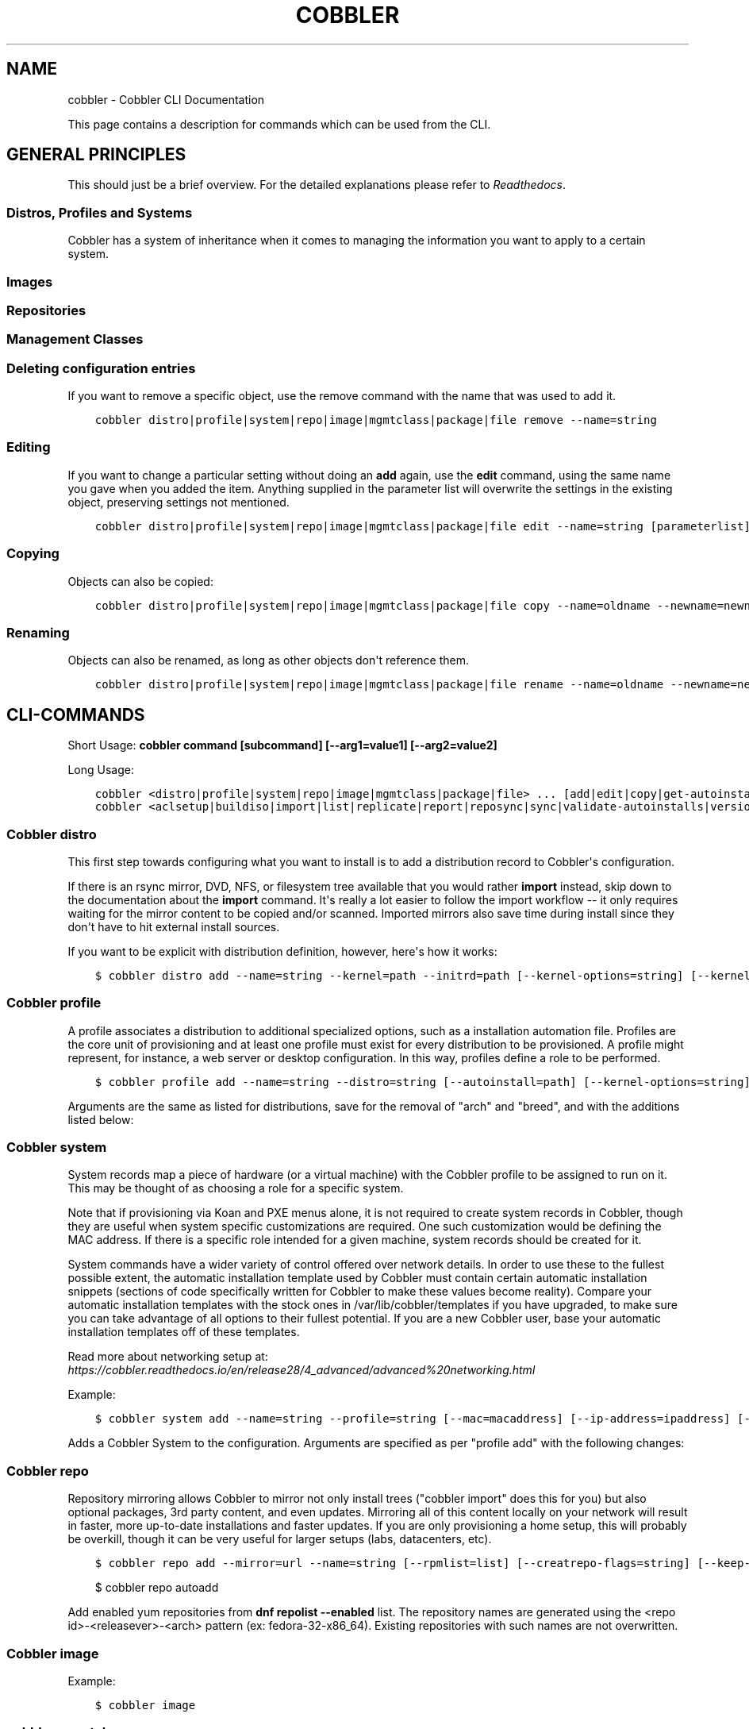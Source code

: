 .\" Man page generated from reStructuredText.
.
.TH "COBBLER" "1" "Nov 17, 2024" "3.2" "Cobbler"
.SH NAME
cobbler \- Cobbler CLI Documentation
.
.nr rst2man-indent-level 0
.
.de1 rstReportMargin
\\$1 \\n[an-margin]
level \\n[rst2man-indent-level]
level margin: \\n[rst2man-indent\\n[rst2man-indent-level]]
-
\\n[rst2man-indent0]
\\n[rst2man-indent1]
\\n[rst2man-indent2]
..
.de1 INDENT
.\" .rstReportMargin pre:
. RS \\$1
. nr rst2man-indent\\n[rst2man-indent-level] \\n[an-margin]
. nr rst2man-indent-level +1
.\" .rstReportMargin post:
..
.de UNINDENT
. RE
.\" indent \\n[an-margin]
.\" old: \\n[rst2man-indent\\n[rst2man-indent-level]]
.nr rst2man-indent-level -1
.\" new: \\n[rst2man-indent\\n[rst2man-indent-level]]
.in \\n[rst2man-indent\\n[rst2man-indent-level]]u
..
.sp
This page contains a description for commands which can be used from the CLI.
.SH GENERAL PRINCIPLES
.sp
This should just be a brief overview. For the detailed explanations please refer to
\fI\%Readthedocs\fP\&.
.SS Distros, Profiles and Systems
.sp
Cobbler has a system of inheritance when it comes to managing the information you want to apply to a certain system.
.SS Images
.SS Repositories
.SS Management Classes
.SS Deleting configuration entries
.sp
If you want to remove a specific object, use the remove command with the name that was used to add it.
.INDENT 0.0
.INDENT 3.5
.sp
.nf
.ft C
cobbler distro|profile|system|repo|image|mgmtclass|package|file remove \-\-name=string
.ft P
.fi
.UNINDENT
.UNINDENT
.SS Editing
.sp
If you want to change a particular setting without doing an \fBadd\fP again, use the \fBedit\fP command, using the same name
you gave when you added the item. Anything supplied in the parameter list will overwrite the settings in the existing
object, preserving settings not mentioned.
.INDENT 0.0
.INDENT 3.5
.sp
.nf
.ft C
cobbler distro|profile|system|repo|image|mgmtclass|package|file edit \-\-name=string [parameterlist]
.ft P
.fi
.UNINDENT
.UNINDENT
.SS Copying
.sp
Objects can also be copied:
.INDENT 0.0
.INDENT 3.5
.sp
.nf
.ft C
cobbler distro|profile|system|repo|image|mgmtclass|package|file copy \-\-name=oldname \-\-newname=newname
.ft P
.fi
.UNINDENT
.UNINDENT
.SS Renaming
.sp
Objects can also be renamed, as long as other objects don\(aqt reference them.
.INDENT 0.0
.INDENT 3.5
.sp
.nf
.ft C
cobbler distro|profile|system|repo|image|mgmtclass|package|file rename \-\-name=oldname \-\-newname=newname
.ft P
.fi
.UNINDENT
.UNINDENT
.SH CLI-COMMANDS
.sp
Short Usage: \fBcobbler command [subcommand] [\-\-arg1=value1] [\-\-arg2=value2]\fP
.sp
Long Usage:
.INDENT 0.0
.INDENT 3.5
.sp
.nf
.ft C
cobbler <distro|profile|system|repo|image|mgmtclass|package|file> ... [add|edit|copy|get\-autoinstall*|list|remove|rename|report] [options|\-\-help]
cobbler <aclsetup|buildiso|import|list|replicate|report|reposync|sync|validate\-autoinstalls|version|signature|hardlink> [options|\-\-help]
.ft P
.fi
.UNINDENT
.UNINDENT
.SS Cobbler distro
.sp
This first step towards configuring what you want to install is to add a distribution record to Cobbler\(aqs configuration.
.sp
If there is an rsync mirror, DVD, NFS, or filesystem tree available that you would rather \fBimport\fP instead, skip down
to the documentation about the \fBimport\fP command. It\(aqs really a lot easier to follow the import workflow \-\- it only
requires waiting for the mirror content to be copied and/or scanned. Imported mirrors also save time during install
since they don\(aqt have to hit external install sources.
.sp
If you want to be explicit with distribution definition, however, here\(aqs how it works:
.INDENT 0.0
.INDENT 3.5
.sp
.nf
.ft C
$ cobbler distro add \-\-name=string \-\-kernel=path \-\-initrd=path [\-\-kernel\-options=string] [\-\-kernel\-options\-post=string] [\-\-autoinstall\-meta=string] [\-\-arch=i386|x86_64|ppc|ppc64] [\-\-breed=redhat|debian|suse] [\-\-template\-files=string]
.ft P
.fi
.UNINDENT
.UNINDENT
.TS
center;
|l|l|.
_
T{
Name
T}	T{
Description
T}
_
T{
arch
T}	T{
Sets the architecture for the PXE bootloader and also controls how Koan\(aqs \fB\-\-replace\-self\fP option
will operate.
.sp
The default setting (\fBstandard\fP) will use \fBpxelinux\fP\&. Set to \fBppc\fP and \fBppc64\fP to use
\fByaboot\fP\&.
.sp
\fBx86\fP and \fBx86_64\fP effectively do the same thing as standard.
.sp
If you perform a \fBcobbler import\fP, the arch field will be auto\-assigned.
T}
_
T{
autoinstall\-
meta
T}	T{
This is an advanced feature that sets automatic installation template variables to substitute, thus
enabling those files to be treated as templates. Templates are powered using Cheetah and are
described further along in this manpage as well as on the Cobbler Wiki.
.sp
Example: \fB\-\-autoinstall\-meta="foo=bar baz=3 asdf"\fP
.sp
See the section on "Kickstart Templating" for further information.
T}
_
T{
boot\-files
T}	T{
TFTP Boot Files (Files copied into tftpboot beyond the kernel/initrd).
T}
_
T{
boot\-loader
T}	T{
Boot loader (Network installation boot loader).
Valid options are <<inherit>>, \fIgrub\fP, \fIpxelinux\fP, \fIyaboot\fP, \fIipxe\fP\&.
T}
_
T{
breed
T}	T{
Controls how various physical and virtual parameters, including kernel arguments for automatic
installation, are to be treated. Defaults to \fBredhat\fP, which is a suitable value for Fedora and
CentOS as well. It means anything Red Hat based.
.sp
There is limited experimental support for specifying "debian", "ubuntu", or "suse", which treats the
automatic installation template file as a preseed/autoyast file format and changes the kernel
arguments appropriately. Support for other types of distributions is possible in the future. See the
Wiki for the latest information about support for these distributions.
.sp
The file used for the answer file, regardless of the breed setting, is the value used for
\fB\-\-autoinstall\fP when creating the profile.
T}
_
T{
comment
T}	T{
Simple attach a description (Free form text) to your distro.
T}
_
T{
fetchable\-files
T}	T{
Fetchable Files (Templates for tftp or wget/curl)
T}
_
T{
\fBinitrd\fP
T}	T{
An absolute filesystem path to a initrd image.
T}
_
T{
\fBkernel\fP
T}	T{
An absolute filesystem path to a kernel image.
T}
_
T{
kernel\-options
T}	T{
Sets kernel command\-line arguments that the distro, and profiles/systems depending on it, will use.
To remove a kernel argument that may be added by a higher Cobbler object (or in the global
settings), you can prefix it with a \fB!\fP\&.
.sp
Example: \fB\-\-kernel\-options="foo=bar baz=3 asdf !gulp"\fP
.sp
This example passes the arguments \fBfoo=bar baz=3 asdf\fP but will make sure \fBgulp\fP is not passed
even if it was requested at a level higher up in the Cobbler configuration.
T}
_
T{
kernel\-options\-
post
T}	T{
This is just like \fB\-\-kernel\-options\fP, though it governs kernel options on the installed OS, as
opposed to kernel options fed to the installer. The syntax is exactly the same. This requires some
special snippets to be found in your automatic installation template in order for this to work.
Automatic installation templating is described later on in this document.
.sp
Example: \fBnoapic\fP
T}
_
T{
mgmt\-classes
T}	T{
Management Classes (Management classes for external config management).
T}
_
T{
\fBname\fP
T}	T{
A string identifying the distribution, this should be something like \fBrhel6\fP\&.
T}
_
T{
os\-version
T}	T{
Generally this field can be ignored. It is intended to alter some hardware setup for virtualized
instances when provisioning guests with Koan. The valid options for \fB\-\-os\-version\fP vary depending
on what is specified for \fB\-\-breed\fP\&. If you specify an invalid option, the error message will
contain a list of valid OS versions that can be used. If you don\(aqt know the OS version or it does
not appear in the list, omitting this argument or using \fBother\fP should be perfectly fine. If you
don\(aqt encounter any problems with virtualized instances, this option can be safely ignored.
T}
_
T{
owners
T}	T{
Users with small sites and a limited number of admins can probably ignore this option. All Cobbler
objects (distros, profiles, systems, and repos) can take a \-\-owners parameter to specify what
Cobbler users can edit particular objects.This only applies to the Cobbler WebUI and XML\-RPC
interface, not the "cobbler" command line tool run from the shell. Furthermore, this is only
respected by the \fBauthz_ownership\fP module which must be enabled in \fB/etc/cobbler/modules.conf\fP\&.
The value for \fB\-\-owners\fP is a space separated list of users and groups as specified in
\fB/etc/cobbler/users.conf\fP\&. For more information see the users.conf file as well as the Cobbler
Wiki. In the default Cobbler configuration, this value is completely ignored, as is \fBusers.conf\fP\&.
T}
_
T{
redhat\-
management\-key
T}	T{
Management Classes (Management classes for external config management).
T}
_
T{
remote\-boot\-
kernel
T}	T{
A URL pointing to the installation initrd of a distribution. If the bootloader has this support,
it will directly download the kernel from this URL, instead of the directory of the TFTP client.
Note: The kernel (or initrd below) will still be copied into the image directory of the TFTP server.
The above kernel parameter is still needed (e.g. to build iso images, etc.).
The advantage of letting the boot loader retrieve the kernel/initrd directly is the support of
changing/updated distributions. E.g. openSUSE Tumbleweed is updated on the fly and if Cobbler would
copy/cache the kernel/initrd in the TFTP directory, you would get a "kernel does not match
distribution" (or similar) error when trying to install.
T}
_
T{
remote\-boot\-
initrd
T}	T{
See remote\-boot\-kernel above.
T}
_
T{
template\-files
T}	T{
This feature allows Cobbler to be used as a configuration management system. The argument is a space
delimited string of \fBkey=value\fP pairs. Each key is the path to a template file, each value is the
path to install the file on the system. This is described in further detail on the Cobbler Wiki and
is implemented using special code in the post install. Koan also can retrieve these files from a
Cobbler server on demand, effectively allowing Cobbler to function as a lightweight templated
configuration management system.
T}
_
.TE
.SS Cobbler profile
.sp
A profile associates a distribution to additional specialized options, such as a installation automation file. Profiles
are the core unit of provisioning and at least one profile must exist for every distribution to be provisioned. A
profile might represent, for instance, a web server or desktop configuration. In this way, profiles define a role to be
performed.
.INDENT 0.0
.INDENT 3.5
.sp
.nf
.ft C
$ cobbler profile add \-\-name=string \-\-distro=string [\-\-autoinstall=path] [\-\-kernel\-options=string] [\-\-autoinstall\-meta=string] [\-\-name\-servers=string] [\-\-name\-servers\-search=string] [\-\-virt\-file\-size=gigabytes] [\-\-virt\-ram=megabytes] [\-\-virt\-type=string] [\-\-virt\-cpus=integer] [\-\-virt\-path=string] [\-\-virt\-bridge=string] [\-\-server] [\-\-parent=profile] [\-\-filename=string]
.ft P
.fi
.UNINDENT
.UNINDENT
.sp
Arguments are the same as listed for distributions, save for the removal of "arch" and "breed", and with the additions
listed below:
.TS
center;
|l|l|.
_
T{
Name
T}	T{
Description
T}
_
T{
autoinstall
T}	T{
Local filesystem path to a automatic installation file, the file must reside under
\fB/var/lib/cobbler/templates\fP
T}
_
T{
autoinstall\-meta
T}	T{
Automatic Installation Metadata (Ex: \fIdog=fang agent=86\fP).
T}
_
T{
boot\-files
T}	T{
TFTP Boot Files (Files copied into tftpboot beyond the kernel/initrd).
T}
_
T{
comment
T}	T{
Simple attach a description (Free form text) to your distro.
T}
_
T{
dhcp\-tag
T}	T{
DHCP Tag (see description in system).
T}
_
T{
\fBdistro\fP
T}	T{
The name of a previously defined Cobbler distribution. This value is required.
T}
_
T{
enable\-gpxe
T}	T{
Enable gPXE? (Use gPXE instead of PXELINUX for advanced booting options)
T}
_
T{
enable\-menu
T}	T{
Enable PXE Menu? (Show this profile in the PXE menu?)
T}
_
T{
fetchable\-files
T}	T{
Fetchable Files (Templates for tftp or wget/curl)
T}
_
T{
filename
T}	T{
This parameter can be used to select the bootloader for network boot. If specified, this must
be a path relative to the TFTP servers root directory. (e.g. grub/grubx64.efi)
For most use cases the default bootloader is correct and this can be omitted
T}
_
T{
\fBname\fP
T}	T{
A descriptive name. This could be something like \fBrhel5webservers\fP or \fBf9desktops\fP\&.
T}
_
T{
name\-servers
T}	T{
If your nameservers are not provided by DHCP, you can specify a space separated list of
addresses here to configure each of the installed nodes to use them (provided the automatic
installation files used are installed on a per\-system basis). Users with DHCP setups should not
need to use this option. This is available to set in profiles to avoid having to set it
repeatedly for each system record.
T}
_
T{
name\-servers\-search
T}	T{
You can specify a space separated list of domain names to configure each of the installed nodes
to use them as domain search path. This is available to set in profiles to avoid having to set
it repeatedly for each system record.
T}
_
T{
next\-server
T}	T{
To override the Next server.
T}
_
T{
owners
T}	T{
Users with small sites and a limited number of admins can probably ignore this option. All
objects (distros, profiles, systems, and repos) can take a \-\-owners parameter to specify what
Cobbler users can edit particular objects.This only applies to the Cobbler WebUI and XML\-RPC
interface, not the "cobbler" command line tool run from the shell. Furthermore, this is only
respected by the \fBauthz_ownership\fP module which must be enabled in
\fB/etc/cobbler/modules.conf\fP\&. The value for \fB\-\-owners\fP is a space separated list of users
and groups as specified in \fB/etc/cobbler/users.conf\fP\&.
For more information see the users.conf file as well as the Cobbler
Wiki. In the default Cobbler configuration, this value is completely ignored, as is
\fBusers.conf\fP\&.
T}
_
T{
parent
T}	T{
This is an advanced feature.
.sp
Profiles may inherit from other profiles in lieu of specifying \fB\-\-distro\fP\&. Inherited profiles
will override any settings specified in their parent, with the exception of
\fB\-\-autoinstall\-meta\fP (templating) and \fB\-\-kernel\-options\fP (kernel options), which will be
blended together.
.sp
Example: If profile A has \fB\-\-kernel\-options="x=7 y=2"\fP, B inherits from A, and B has
\fB\-\-kernel\-options="x=9 z=2"\fP, the actual kernel options that will be used for B are
\fBx=9 y=2 z=2\fP\&.
.sp
Example: If profile B has \fB\-\-virt\-ram=256\fP and A has \fB\-\-virt\-ram=512\fP, profile B will use
the value 256.
.sp
Example: If profile A has a \fB\-\-virt\-file\-size=5\fP and B does not specify a size, B will use
the value from A.
T}
_
T{
proxy
T}	T{
Proxy URL.
T}
_
T{
redhat\-
management\-key
T}	T{
Management Classes (Management classes for external config management).
T}
_
T{
repos
T}	T{
This is a space delimited list of all the repos (created with \fBcobbler repo add\fP and updated
with \fBcobbler reposync\fP)that this profile can make use of during automated installation. For
example, an example might be \fB\-\-repos="fc6i386updates fc6i386extras"\fP if the profile wants to
access these two mirrors that are already mirrored on the Cobbler server. Repo management is
described in greater depth later in the manpage.
T}
_
T{
server
T}	T{
This parameter should be useful only in select circumstances. If machines are on a subnet that
cannot access the Cobbler server using the name/IP as configured in the Cobbler settings file,
use this parameter to override that servername. See also \fB\-\-dhcp\-tag\fP for configuring the
next server and DHCP information of the system if you are also using Cobbler to help manage
your DHCP configuration.
T}
_
T{
template\-files
T}	T{
This feature allows Cobbler to be used as a configuration management system. The argument is a
space delimited string of \fBkey=value\fP pairs. Each key is the path to a template file, each
value is the path to install the file on the system. This is described in further detail on
the Cobbler Wiki and is implemented using special code in the post install. Koan also can
retrieve these files from a Cobbler server on demand, effectively allowing Cobbler to function
as a lightweight templated configuration management system.
T}
_
T{
virt\-auto\-boot
T}	T{
(Virt\-only) Virt Auto Boot (Auto boot this VM?).
T}
_
T{
virt\-bridge
T}	T{
(Virt\-only) This specifies the default bridge to use for all systems defined under this
profile. If not specified, it will assume the default value in the Cobbler settings file, which
as shipped in the RPM is \fBxenbr0\fP\&. If using KVM, this is most likely not correct. You may
want to override this setting in the system object. Bridge settings are important as they
define how outside networking will reach the guest. For more information on bridge setup, see
the Cobbler Wiki, where there is a section describing Koan usage.
T}
_
T{
virt\-cpus
T}	T{
(Virt\-only) How many virtual CPUs should Koan give the virtual machine? The default is 1. This
is an integer.
T}
_
T{
virt\-disk\-driver
T}	T{
(Virt\-only) Virt Disk Driver Type (The on\-disk format for the virtualization disk).
Valid options are <<inherit>>, \fIraw\fP, \fIqcow2\fP, \fIqed\fP, \fIvdi\fP, \fIvmdk\fP
T}
_
T{
virt\-file\-size
T}	T{
(Virt\-only) How large the disk image should be in Gigabytes. The default is 5. This can be a
comma separated list (ex: \fB5,6,7\fP) to allow for multiple disks of different sizes depending
on what is given to \fB\-\-virt\-path\fP\&. This should be input as a integer or decimal value without
units.
T}
_
T{
virt\-path
T}	T{
(Virt\-only) Where to store the virtual image on the host system. Except for advanced cases,
this parameter can usually be omitted. For disk images, the value is usually an absolute path
to an existing directory with an optional filename component. There is support for specifying
partitions \fB/dev/sda4\fP or volume groups \fBVolGroup00\fP, etc.
.sp
For multiple disks, separate the values with commas such as \fBVolGroup00,VolGroup00\fP or
\fB/dev/sda4,/dev/sda5\fP\&. Both those examples would create two disks for the VM.
T}
_
T{
virt\-ram
T}	T{
(Virt\-only) How many megabytes of RAM to consume. The default is 512 MB. This should be input
as an integer without units.
T}
_
T{
virt\-type
T}	T{
(Virt\-only) Koan can install images using either Xen paravirt (\fBxenpv\fP) or QEMU/KVM
(\fBqemu\fP). Choose one or the other strings to specify, or values will default to attempting to
find a compatible installation type on the client system("auto"). See the "Koan" manpage for
more documentation. The default \fB\-\-virt\-type\fP can be configured in the Cobbler settings file
such that this parameter does not have to be provided. Other virtualization types are
supported, for information on those options (such as VMware), see the Cobbler Wiki.
T}
_
.TE
.SS Cobbler system
.sp
System records map a piece of hardware (or a virtual machine) with the Cobbler profile to be assigned to run on it. This
may be thought of as choosing a role for a specific system.
.sp
Note that if provisioning via Koan and PXE menus alone, it is not required to create system records in Cobbler, though
they are useful when system specific customizations are required. One such customization would be defining the MAC
address. If there is a specific role intended for a given machine, system records should be created for it.
.sp
System commands have a wider variety of control offered over network details. In order to use these to the fullest
possible extent, the automatic installation template used by Cobbler must contain certain automatic installation
snippets (sections of code specifically written for Cobbler to make these values become reality). Compare your automatic
installation templates with the stock ones in /var/lib/cobbler/templates if you have upgraded, to make sure
you can take advantage of all options to their fullest potential. If you are a new Cobbler user, base your automatic
installation templates off of these templates.
.sp
Read more about networking setup at: \fI\%https://cobbler.readthedocs.io/en/release28/4_advanced/advanced%20networking.html\fP
.sp
Example:
.INDENT 0.0
.INDENT 3.5
.sp
.nf
.ft C
$ cobbler system add \-\-name=string \-\-profile=string [\-\-mac=macaddress] [\-\-ip\-address=ipaddress] [\-\-hostname=hostname] [\-\-kernel\-options=string] [\-\-autoinstall\-meta=string] [\-\-autoinstall=path] [\-\-netboot\-enabled=Y/N] [\-\-server=string] [\-\-gateway=string] [\-\-dns\-name=string] [\-\-static\-routes=string] [\-\-power\-address=string] [\-\-power\-type=string] [\-\-power\-user=string] [\-\-power\-pass=string] [\-\-power\-id=string]
.ft P
.fi
.UNINDENT
.UNINDENT
.sp
Adds a Cobbler System to the configuration. Arguments are specified as per "profile add" with the following changes:
.TS
center;
|l|l|.
_
T{
Name
T}	T{
Description
T}
_
T{
autoinstall
T}	T{
While it is recommended that the \fB\-\-autoinstall\fP parameter is only used within for the
"profile add" command, there are limited scenarios when an install base switching to Cobbler
may have legacy automatic installation files created on aper\-system basis (one automatic
installation file for each system, nothing shared) and may not want to immediately make use of
the Cobbler templating system. This allows specifying a automatic installation file for use on
a per\-system basis. Creation of a parent profile is still required. If the automatic
installation file is a filesystem location, it will still be treated as a Cobbler template.
T}
_
T{
autoinstall\-meta
T}	T{
Automatic Installation Metadata (Ex: \fIdog=fang agent=86\fP).
T}
_
T{
boot\-files
T}	T{
TFTP Boot Files (Files copied into tftpboot beyond the kernel/initrd).
T}
_
T{
boot\-loader
T}	T{
Boot loader (Network installation boot loader).
Valid options are <<inherit>>, \fIgrub\fP, \fIpxelinux\fP, \fIyaboot\fP, \fIipxe\fP\&.
T}
_
T{
comment
T}	T{
Simple attach a description (Free form text) to your distro.
T}
_
T{
dhcp\-tag
T}	T{
If you are setting up a PXE environment with multiple subnets/gateways, and are using Cobbler
to manage a DHCP configuration, you will probably want to use this option. If not, it can be
ignored.
.sp
By default, the dhcp tag for all systems is "default" and means that in the DHCP template
files the systems will expand out where $insert_cobbler_systems_definitions is found in the
DHCP template. However, you may want certain systems to expand out in other places in the DHCP
config file. Setting \fB\-\-dhcp\-tag=subnet2\fP for instance, will cause that system to expand out
where $insert_cobbler_system_definitions_subnet2 is found, allowing you to insert directives
to specify different subnets (or other parameters) before the DHCP configuration entries for
those particular systems.
.sp
This is described further on the Cobbler Wiki.
T}
_
T{
dns\-name
T}	T{
If using the DNS management feature (see advanced section \-\- Cobbler supports auto\-setup of
BIND and dnsmasq), use this to define a hostname for the system to receive from DNS.
.sp
Example: \fB\-\-dns\-name=mycomputer.example.com\fP
.sp
This is a per\-interface parameter. If you have multiple interfaces, it may be different for
each interface, for example, assume a DMZ / dual\-homed setup.
T}
_
T{
enable\-gpxe
T}	T{
Enable gPXE? (Use gPXE instead of PXELINUX for advanced booting options)
T}
_
T{
fetchable\-files
T}	T{
Fetchable Files (Templates for tftp or wget/curl)
T}
_
T{
filename
T}	T{
This parameter can be used to select the bootloader for network boot. If specified, this must
be a path relative to the TFTP servers root directory. (e.g. grub/grubx64.efi)
For most use cases the default bootloader is correct and this can be omitted
T}
_
T{
gateway and netmask
T}	T{
If you are using static IP configurations and the interface is flagged \fB\-\-static=1\fP, these
will be applied.
.sp
Netmask is a per\-interface parameter. Because of the way gateway is stored on the installed OS,
gateway is a global parameter. You may use \fB\-\-static\-routes\fP for per\-interface customizations
if required.
T}
_
T{
hostname
T}	T{
This field corresponds to the hostname set in a systems \fB/etc/sysconfig/network\fP file. This
has no bearing on DNS, even when manage_dns is enabled. Use \fB\-\-dns\-name\fP instead for that
feature.
.sp
This parameter is assigned once per system, it is not a per\-interface setting.
T}
_
T{
interface
T}	T{
By default flags like \fB\-\-ip\fP, \fB\-\-mac\fP, \fB\-\-dhcp\-tag\fP, \fB\-\-dns\-name\fP, \fB\-\-netmask\fP,
\fB\-\-virt\-bridge\fP, and \fB\-\-static\-routes\fP operate on the first network interface defined for
a system (eth0).
However, Cobbler supports an arbitrary number of interfaces. Using \fB\-\-interface=eth1\fP for
instance, will allow creating and editing of a second interface.
.sp
Interface naming notes:
.sp
Additional interfaces can be specified (for example: eth1, or any name you like, as long as it
does not conflict with any reserved names such as kernel module names) for use with the edit
command. Defining VLANs this way is also supported, of you want to add VLAN 5 on interface
eth0, simply name your interface eth0.5.
.sp
Example:
.sp
cobbler system edit \-\-name=foo \-\-ip\-address=192.168.1.50 \-\-mac=AA:BB:CC:DD:EE:A0
.sp
cobbler system edit \-\-name=foo \-\-interface=eth0 \-\-ip\-address=10.1.1.51 \-\-mac=AA:BB:CC:DD:EE:A1
.sp
cobbler system report foo
.sp
Interfaces can be deleted using the \-\-delete\-interface option.
.sp
Example:
.sp
cobbler system edit \-\-name=foo \-\-interface=eth2 \-\-delete\-interface
T}
_
T{
interface\-type,
interface\-master,
bonding\-opts,
bridge\-opts
T}	T{
One of the other advanced networking features supported by Cobbler is NIC bonding, bridging
and BMC. You can use this to bond multiple physical network interfaces to one single logical
interface to reduce single points of failure in your network, to create bridged interfaces for
things like tunnels and virtual machine networks, or to manage BMC interface by DHCP.
Supported values for the \fB\-\-interface\-type\fP parameter are "bond", "bond_slave", "bridge",
"bridge_slave","bonded_bridge_slave" and "bmc". If one of the "_slave" options is specified,
you also need to define the master\-interface for this bond using
\fB\-\-interface\-master=INTERFACE\fP\&. Bonding and bridge options for the master\-interface may be
specified using \fB\-\-bonding\-opts="foo=1 bar=2"\fP or \fB\-\-bridge\-opts="foo=1 bar=2"\fP\&.
.sp
Example:
.INDENT 0.0
.TP
.B cobbler system edit \-\-name=foo 
\-\-interface=eth0 \-\-mac=AA:BB:CC:DD:EE:00 \-\-interface\-type=bond_slave \-\-interface\-master=bond0
.TP
.B cobbler system edit \-\-name=foo 
\-\-interface=eth1 \-\-mac=AA:BB:CC:DD:EE:01 \-\-interface\-type=bond_slave \-\-interface\-master=bond0
.TP
.B cobbler system edit \-\-name=foo 
\-\-interface=bond0 \-\-interface\-type=bond \-\-bonding\-opts="mode=active\-backup miimon=100" \-\-ip\-address=192.168.0.63 \-\-netmask=255.255.255.0 \-\-gateway=192.168.0.1 \-\-static=1
.UNINDENT
.sp
More information about networking setup is available at
\fI\%https://github.com/cobbler/cobbler/wiki/Advanced\-networking\fP
.sp
To review what networking configuration you have for any object, run "cobbler system report"
at any time:
.sp
Example:
.sp
cobbler system report \-\-name=foo
T}
_
T{
if\-gateway
T}	T{
If you are using static IP configurations and have multiple interfaces, use this to define
different gateway for each interface.
.sp
This is a per\-interface setting.
T}
_
T{
ip\-address,
ipv6\-address
T}	T{
If Cobbler is configured to generate a DHCP configuration (see advanced section), use this
setting to define a specific IP for this system in DHCP. Leaving off this parameter will
result in no DHCP management for this particular system.
.sp
Example: \fB\-\-ip\-address=192.168.1.50\fP
.sp
If DHCP management is disabled and the interface is labelled \fB\-\-static=1\fP, this setting will
be used for static IP configuration.
.sp
Special feature: To control the default PXE behavior for an entire subnet, this field can also
be passed in using CIDR notation. If \fB\-\-ip\fP is CIDR, do not specify any other arguments
other than \fB\-\-name\fP and \fB\-\-profile\fP\&.
.sp
When using the CIDR notation trick, don\(aqt specify any arguments other than \fB\-\-name\fP and
\fB\-\-profile\fP, as they won\(aqt be used.
T}
_
T{
kernel\-options
T}	T{
Sets kernel command\-line arguments that the distro, and profiles/systems depending on it, will
use. To remove a kernel argument that may be added by a higher Cobbler object (or in the global
settings), you can prefix it with a \fB!\fP\&.
.sp
Example: \fB\-\-kernel\-options="foo=bar baz=3 asdf !gulp"\fP
.sp
This example passes the arguments \fBfoo=bar baz=3 asdf\fP but will make sure \fBgulp\fP is not
passed even if it was requested at a level higher up in the Cobbler configuration.
T}
_
T{
kernel\-options\-post
T}	T{
This is just like \fB\-\-kernel\-options\fP, though it governs kernel options on the installed OS,
as opposed to kernel options fed to the installer. The syntax is exactly the same. This
requires some special snippets to be found in your automatic installation template in order
for this to work. Automatic installation templating is described later on in this document.
.sp
Example: \fBnoapic\fP
T}
_
T{
mac,
mac\-address
T}	T{
Specifying a mac address via \fB\-\-mac\fP allows the system object to boot directly to a specific
profile via PXE, bypassing Cobbler\(aqs PXE menu. If the name of the Cobbler system already looks
like a mac address, this is inferred from the system name and does not need to be specified.
.sp
MAC addresses have the format AA:BB:CC:DD:EE:FF. It\(aqs highly recommended to register your MAC
addresses in Cobbler if you\(aqre using static addressing with multiple interfaces, or if you are
using any of the advanced networking features like bonding, bridges or VLANs.
.sp
Cobbler does contain a feature (enabled in /etc/cobbler/settings.yaml) that can automatically
add new system records when it finds profiles being provisioned on hardware it has seen before.
This may help if you do not have a report of all the MAC addresses in your datacenter/lab
configuration.
T}
_
T{
mgmt\-classes
T}	T{
Management Classes (Management classes for external config management).
T}
_
T{
mgmt\-parameters
T}	T{
Management Parameters which will be handed to your management application.
(Must be valid YAML dictionary)
T}
_
T{
\fBname\fP
T}	T{
The system name works like the name option for other commands.
.sp
If the name looks like a MAC address or an IP, the name will implicitly be used for either
\fB\-\-mac\fP or \fB\-\-ip\fP of the first interface, respectively. However, it\(aqs usually better to
give a descriptive name \-\- don\(aqt rely on this behavior.
.sp
A system created with name "default" has special semantics. If a default system object exists,
it sets all undefined systems to PXE to a specific profile. Without a "default" system name
created, PXE will fall through to local boot for unconfigured systems.
.sp
When using "default" name, don\(aqt specify any other arguments than \fB\-\-profile\fP, as they won\(aqt
be used.
T}
_
T{
name\-servers
T}	T{
If your nameservers are not provided by DHCP, you can specify a space separated list of
addresses here to configure each of the installed nodes to use them (provided the automatic
installation files used are installed on a per\-system basis). Users with DHCP setups should not
need to use this option. This is available to set in profiles to avoid having to set it
repeatedly for each system record.
T}
_
T{
name\-servers\-search
T}	T{
You can specify a space separated list of domain names to configure each of the installed nodes
to use them as domain search path. This is available to set in profiles to avoid having to set
it repeatedly for each system record.
T}
_
T{
netboot\-enabled
T}	T{
If set false, the system will be provisionable through Koan but not through standard PXE.
This will allow the system to fall back to default PXE boot behavior without deleting the
Cobbler system object. The default value allows PXE. Cobbler contains a PXE boot loop
prevention feature (pxe_just_once, can be enabled in /etc/cobbler/settings.yaml) that can
automatically trip off this value after a system gets done installing. This can prevent
installs from appearing in an endless loop when the system is set to PXE first in the BIOS
order.
T}
_
T{
next\-server
T}	T{
To override the Next server.
T}
_
T{
owners
T}	T{
Users with small sites and a limited number of admins can probably ignore this option. All
objects (distros, profiles, systems, and repos) can take a \-\-owners parameter to specify what
Cobbler users can edit particular objects.This only applies to the Cobbler WebUI and XML\-RPC
interface, not the "cobbler" command line tool run from the shell. Furthermore, this is only
respected by the \fBauthz_ownership\fP module which must be enabled in
\fB/etc/cobbler/modules.conf\fP\&. The value for \fB\-\-owners\fP is a space separated list of users
and groups as specified in \fB/etc/cobbler/users.conf\fP\&.
For more information see the users.conf file as well as the Cobbler
Wiki. In the default Cobbler configuration, this value is completely ignored, as is
\fBusers.conf\fP\&.
T}
_
T{
power\-address,
power\-type,
power\-user,
power\-pass,
power\-id,
power\-options,
power\-identity\-file
T}	T{
Cobbler contains features that enable integration with power management for easier
installation, reinstallation, and management of machines in a datacenter environment. These
parameters are described online at \fIpower\-management\fP\&. If you have a power\-managed
datacenter/lab setup, usage of these features may be something you are interested in.
T}
_
T{
\fBprofile\fP
T}	T{
The name of Cobbler profile the system will inherite its properties.
T}
_
T{
proxy
T}	T{
Proxy URL.
T}
_
T{
redhat\-
management\-key
T}	T{
Management Classes (Management classes for external config management).
T}
_
T{
repos\-enabled
T}	T{
If set true, Koan can reconfigure repositories after installation. This is described further
on the Cobbler Wiki,https://github.com/cobbler/cobbler/wiki/Manage\-yum\-repos.
T}
_
T{
static
T}	T{
Indicates that this interface is statically configured. Many fields (such as gateway/netmask)
will not be used unless this field is enabled.
.sp
This is a per\-interface setting.
T}
_
T{
static\-routes
T}	T{
This is a space delimited list of ip/mask:gateway routing information in that format.
Most systems will not need this information.
.sp
This is a per\-interface setting.
T}
_
T{
virt\-auto\-boot
T}	T{
(Virt\-only) Virt Auto Boot (Auto boot this VM?).
T}
_
T{
virt\-bridge
T}	T{
(Virt\-only) This specifies the default bridge to use for all systems defined under this
profile. If not specified, it will assume the default value in the Cobbler settings file, which
as shipped in the RPM is \fBxenbr0\fP\&. If using KVM, this is most likely not correct. You may
want to override this setting in the system object. Bridge settings are important as they
define how outside networking will reach the guest. For more information on bridge setup, see
the Cobbler Wiki, where there is a section describing Koan usage.
T}
_
T{
virt\-cpus
T}	T{
(Virt\-only) How many virtual CPUs should Koan give the virtual machine? The default is 1. This
is an integer.
T}
_
T{
virt\-disk\-driver
T}	T{
(Virt\-only) Virt Disk Driver Type (The on\-disk format for the virtualization disk).
Valid options are <<inherit>>, \fIraw\fP, \fIqcow2\fP, \fIqed\fP, \fIvdi\fP, \fIvmdk\fP
T}
_
T{
virt\-file\-size
T}	T{
(Virt\-only) How large the disk image should be in Gigabytes. The default is 5. This can be a
comma separated list (ex: \fB5,6,7\fP) to allow for multiple disks of different sizes depending
on what is given to \fB\-\-virt\-path\fP\&. This should be input as a integer or decimal value without
units.
T}
_
T{
virt\-path
T}	T{
(Virt\-only) Where to store the virtual image on the host system. Except for advanced cases,
this parameter can usually be omitted. For disk images, the value is usually an absolute path
to an existing directory with an optional filename component. There is support for specifying
partitions \fB/dev/sda4\fP or volume groups \fBVolGroup00\fP, etc.
.sp
For multiple disks, separate the values with commas such as \fBVolGroup00,VolGroup00\fP or
\fB/dev/sda4,/dev/sda5\fP\&. Both those examples would create two disks for the VM.
T}
_
T{
virt\-ram
T}	T{
(Virt\-only) How many megabytes of RAM to consume. The default is 512 MB. This should be input
as an integer without units.
T}
_
T{
virt\-type
T}	T{
(Virt\-only) Koan can install images using either Xen paravirt (\fBxenpv\fP) or QEMU/KVM
(\fBqemu\fP). Choose one or the other strings to specify, or values will default to attempting to
find a compatible installation type on the client system("auto"). See the "Koan" manpage for
more documentation. The default \fB\-\-virt\-type\fP can be configured in the Cobbler settings file
such that this parameter does not have to be provided. Other virtualization types are
supported, for information on those options (such as VMware), see the Cobbler Wiki.
T}
_
.TE
.SS Cobbler repo
.sp
Repository mirroring allows Cobbler to mirror not only install trees ("cobbler import" does this for you) but also
optional packages, 3rd party content, and even updates. Mirroring all of this content locally on your network will
result in faster, more up\-to\-date installations and faster updates. If you are only provisioning a home setup, this will
probably be overkill, though it can be very useful for larger setups (labs, datacenters, etc).
.INDENT 0.0
.INDENT 3.5
.sp
.nf
.ft C
$ cobbler repo add \-\-mirror=url \-\-name=string [\-\-rpmlist=list] [\-\-creatrepo\-flags=string] [\-\-keep\-updated=Y/N] [\-\-priority=number] [\-\-arch=string] [\-\-mirror\-locally=Y/N] [\-\-breed=yum|rsync|rhn] [\-\-mirror_type=baseurl|mirrorlist|metalink]
.ft P
.fi
.UNINDENT
.UNINDENT
.TS
center;
|l|l|.
_
T{
Name
T}	T{
Description
T}
_
T{
apt\-components
T}	T{
Apt Components (apt only) (ex: main restricted universe)
T}
_
T{
apt\-dists
T}	T{
Apt Dist Names (apt only) (ex: precise precise\-updates)
T}
_
T{
arch
T}	T{
Specifies what architecture the repository should use. By default the current system arch (of the
server) is used,which may not be desirable. Using this to override the default arch allows
mirroring of source repositories(using \fB\-\-arch=src\fP).
T}
_
T{
breed
T}	T{
Ordinarily Cobbler\(aqs repo system will understand what you mean without supplying this parameter,
though you can set it explicitly if needed.
T}
_
T{
comment
T}	T{
Simple attach a description (Free form text) to your distro.
T}
_
T{
createrepo\-flags
T}	T{
Specifies optional flags to feed into the createrepo tool, which is called when
\fBcobbler reposync\fP is run for the given repository. The defaults are \fB\-c cache\fP\&.
T}
_
T{
keep\-updated
T}	T{
Specifies that the named repository should not be updated during a normal "cobbler reposync". The
repo may still be updated by name. The repo should be synced at least once before disabling this
feature. See "cobbler reposync" below.
T}
_
T{
\fBmirror\fP
T}	T{
The address of the yum mirror. This can be an \fBrsync://\fP\-URL, an ssh location, or a \fBhttp://\fP
or \fBftp://\fP mirror location. Filesystem paths also work.
.sp
The mirror address should specify an exact repository to mirror \-\- just one architecture and just
one distribution. If you have a separate repo to mirror for a different arch, add that repo
separately.
.sp
Here\(aqs an example of what looks like a good URL:
.INDENT 0.0
.IP \(bu 2
\fBrsync://yourmirror.example.com/fedora\-linux\-core/updates/6/i386\fP (for rsync protocol)
.IP \(bu 2
\fBhttp://mirrors.kernel.org/fedora/extras/6/i386/\fP (for http)
.IP \(bu 2
\fBuser@yourmirror.example.com/fedora\-linux\-core/updates/6/i386\fP  (for SSH)
.UNINDENT
.sp
Experimental support is also provided for mirroring RHN content when you need a fast local mirror.
The mirror syntax for this is \fB\-\-mirror=rhn://channel\-name\fP and you must have entitlements for
this to work. This requires the Cobbler server to be installed on RHEL 5 or later. You will also
need a version of \fByum\-utils\fP equal or greater to 1.0.4.
T}
_
T{
mirror\-locally
T}	T{
When set to \fBN\fP, specifies that this yum repo is to be referenced directly via automatic
installation files and not mirrored locally on the Cobbler server. Only \fBhttp://\fP and \fBftp://\fP
mirror urls are supported when using \fB\-\-mirror\-locally=N\fP, you cannot use filesystem URLs.
T}
_
T{
\fBname\fP
T}	T{
This name is used as the save location for the mirror. If the mirror represented, say, Fedora
Core 6 i386 updates, a good name would be \fBfc6i386updates\fP\&. Again, be specific.
.sp
This name corresponds with values given to the \fB\-\-repos\fP parameter of \fBcobbler profile add\fP\&.
If a profile has a \fB\-\-repos\fP\-value that matches the name given here, that repo can be
automatically set up during provisioning (when supported) and installed systems will also use the
boot server as a mirror (unless \fByum_post_install_mirror\fP is disabled in the settings file). By
default the provisioning server will act as a mirror to systems it installs, which may not be
desirable for laptop configurations, etc.
.sp
Distros that can make use of yum repositories during automatic installation include FC6 and later,
RHEL 5 and later, and derivative distributions.
.sp
See the documentation on \fBcobbler profile add\fP for more information.
T}
_
T{
.INDENT 0.0
.TP
.B owners           | Users with small sites and a limited number of admins can probably ignore this option. All
.nf
objects (distros, profiles, systems, and repos) can take a \-\-owners parameter to specify what
Cobbler users can edit particular objects.This only applies to the Cobbler WebUI and XML\-RPC
interface, not the "cobbler" command line tool run from the shell. Furthermore, this is only
respected by the \fBauthz_ownership\fP module which must be enabled in
\fB/etc/cobbler/modules.conf\fP\&. The value for \fB\-\-owners\fP is a space separated list of users
and groups as specified in \fB/etc/cobbler/users.conf\fP\&.
For more information see the users.conf file as well as the Cobbler
Wiki. In the default Cobbler configuration, this value is completely ignored, as is
\fBusers.conf\fP\&.
.fi
.sp
.UNINDENT
T}
_
T{
.INDENT 0.0
.TP
.B priority         | Specifies the priority of the repository (the lower the number, the higher the priority), which
.nf
applies to installed machines using the repositories that also have the yum priorities plugin
installed. The default priority for the plugins 99, as is that of all Cobbler mirrored
repositories.
.fi
.sp
.UNINDENT
T}
_
T{
proxy            | Proxy URL.
T}
_
T{
.INDENT 0.0
.TP
.B rpm\-list         | By specifying a space\-delimited list of package names for \fB\-\-rpm\-list\fP, one can decide to mirror
.nf
only a part of a repo (the list of packages given, plus dependencies). This may be helpful in
conserving time/space/bandwidth. For instance, when mirroring FC6 Extras, it may be desired to
mirror just Cobbler and Koan, and skip all of the game packages. To do this, use
\fB\-\-rpm\-list="cobbler koan"\fP\&.

This option only works for \fBhttp://\fP and \fBftp://\fP repositories (as it is powered by
yumdownloader). It will be ignored for other mirror types, such as local paths and \fBrsync://\fP
mirrors.
.fi
.sp
.UNINDENT
T}
_
T{
yumopts
T}	T{
Sets values for additional yum options that the repo should use on installed systems. For instance
if a yum plugin takes a certain parameter "alpha" and "beta", use something like
\fB\-\-yumopts="alpha=2 beta=3"\fP\&.
T}
_
.TE
.INDENT 0.0
.INDENT 3.5
.sp
.nf
.ft C
$ cobbler repo autoadd
.ft P
.fi
.UNINDENT
.UNINDENT
.sp
Add enabled yum repositories from \fBdnf repolist \-\-enabled\fP list. The repository names are generated using the
<repo id>\-<releasever>\-<arch> pattern (ex: fedora\-32\-x86_64). Existing repositories with such names are not overwritten.
.SS Cobbler image
.sp
Example:
.INDENT 0.0
.INDENT 3.5
.sp
.nf
.ft C
$ cobbler image
.ft P
.fi
.UNINDENT
.UNINDENT
.SS cobbler mgmtclass
.sp
Management classes allows Cobbler to function as an configuration management system. Cobbler currently supports the
following resource types:
.INDENT 0.0
.IP 1. 3
Packages
.IP 2. 3
Files
.UNINDENT
.sp
Resources are executed in the order listed above.
.INDENT 0.0
.INDENT 3.5
.sp
.nf
.ft C
$ cobbler mgmtclass add \-\-name=string \-\-comment=string [\-\-packages=list] [\-\-files=list]
.ft P
.fi
.UNINDENT
.UNINDENT
.TS
center;
|l|l|.
_
T{
Name
T}	T{
Description
T}
_
T{
class\-name
T}	T{
Class Name (Actual Class Name (leave blank to use the name field)).
T}
_
T{
comment
T}	T{
A comment that describes the functions of the management class.
T}
_
T{
files
T}	T{
Specifies a list of file resources required by the management class.
T}
_
T{
\fBname\fP
T}	T{
The name of the mgmtclass. Use this name when adding a management class to a system, profile, or distro.
To add a mgmtclass to an existing system use something like
(\fBcobbler system edit \-\-name="madhatter" \-\-mgmt\-classes="http mysql"\fP).
T}
_
T{
packages
T}	T{
Specifies a list of package resources required by the management class.
T}
_
.TE
.SS Cobbler package
.sp
Package resources are managed using \fBcobbler package add\fP
.sp
Actions:
.TS
center;
|l|l|.
_
T{
Name
T}	T{
Description
T}
_
T{
install
T}	T{
Install the package. [Default]
T}
_
T{
uninstall
T}	T{
Uninstall the package.
T}
_
.TE
.sp
Attributes:
.TS
center;
|l|l|.
_
T{
Name
T}	T{
Description
T}
_
T{
installer
T}	T{
Which package manager to use, valid options [rpm|yum].
T}
_
T{
\fBname\fP
T}	T{
Cobbler object name.
T}
_
T{
version
T}	T{
Which version of the package to install.
T}
_
.TE
.sp
Example:
.INDENT 0.0
.INDENT 3.5
.sp
.nf
.ft C
$ cobbler package add \-\-name=string \-\-comment=string [\-\-action=install|uninstall] \-\-installer=string [\-\-version=string]
.ft P
.fi
.UNINDENT
.UNINDENT
.SS Cobbler file
.sp
Actions:
.TS
center;
|l|l|.
_
T{
Name
T}	T{
Description
T}
_
T{
create
T}	T{
Create the file. [Default]
T}
_
T{
remove
T}	T{
Remove the file.
T}
_
.TE
.sp
Attributes:
.TS
center;
|l|l|.
_
T{
Name
T}	T{
Description
T}
_
T{
group
T}	T{
The group owner of the file.
T}
_
T{
mode
T}	T{
Permission mode (as in chmod).
T}
_
T{
\fBname\fP
T}	T{
Name of the cobbler file object
T}
_
T{
\fBpath\fP
T}	T{
The path for the file.
T}
_
T{
template
T}	T{
The template for the file.
T}
_
T{
user
T}	T{
The user for the file.
T}
_
.TE
.sp
Example:
.INDENT 0.0
.INDENT 3.5
.sp
.nf
.ft C
$ cobbler file add \-\-name=string \-\-comment=string [\-\-action=string] \-\-mode=string \-\-group=string \-\-owner=string \-\-path=string [\-\-template=string]
.ft P
.fi
.UNINDENT
.UNINDENT
.SS cobbler aclsetup
.sp
Example:
.INDENT 0.0
.INDENT 3.5
.sp
.nf
.ft C
$ cobbler aclsetup
.ft P
.fi
.UNINDENT
.UNINDENT
.SS Cobbler buildiso
.sp
Example:
.INDENT 0.0
.INDENT 3.5
.sp
.nf
.ft C
$ cobbler buildiso
.ft P
.fi
.UNINDENT
.UNINDENT
.SS Cobbler import
.sp
\fBNOTE:\fP
.INDENT 0.0
.INDENT 3.5
When running Cobbler via systemd, you cannot mount the ISO to \fB/tmp\fP or a sub\-folder of it because we are using the
option \fIPrivate Temporary Directory\fP, to enhance the security of our application.
.UNINDENT
.UNINDENT
.sp
Example:
.INDENT 0.0
.INDENT 3.5
.sp
.nf
.ft C
$ cobbler import
.ft P
.fi
.UNINDENT
.UNINDENT
.SS Cobbler list
.sp
This list all the names grouped by type. Identically to \fBcobbler report\fP there are subcommands for most of the other
Cobbler commands. (Currently: distro, profile, system, repo, image, mgmtclass, package, file)
.INDENT 0.0
.INDENT 3.5
.sp
.nf
.ft C
$ cobbler list
.ft P
.fi
.UNINDENT
.UNINDENT
.SS Cobbler replicate
.sp
Cobbler can replicate configurations from a master Cobbler server. Each Cobbler server is still expected to have a
locally relevant \fB/etc/cobbler/cobbler.conf\fP and \fBmodules.conf\fP, as these files are not synced.
.sp
This feature is intended for load\-balancing, disaster\-recovery, backup, or multiple geography support.
.sp
Cobbler can replicate data from a central server.
.sp
Objects that need to be replicated should be specified with a pattern, such as \fB\-\-profiles="webservers* dbservers*"\fP
or \fB\-\-systems="*.example.org"\fP\&. All objects matched by the pattern, and all dependencies of those objects matched by
the pattern (recursively) will be transferred from the remote server to the central server. This is to say if you intend
to transfer \fB*.example.org\fP and the definition of the systems have not changed, but a profile above them has changed,
the changes to that profile will also be transferred.
.sp
In the case where objects are more recent on the local server, those changes will not be overridden locally.
.sp
Common data locations will be rsync\(aqed from the master server unless \fB\-\-omit\-data\fP is specified.
.sp
To delete objects that are no longer present on the master server, use \fB\-\-prune\fP\&.
.sp
\fBWarning\fP: This will delete all object types not present on the remote server from the local server, and is recursive.
If you use prune, it is best to manage Cobbler centrally and not expect changes made on the slave servers to be
preserved. It is not currently possible to just prune objects of a specific type.
.sp
Example:
.INDENT 0.0
.INDENT 3.5
.sp
.nf
.ft C
$ cobbler replicate \-\-master=cobbler.example.org [\-\-distros=pattern] [\-\-profiles=pattern] [\-\-systems=pattern] [\-\-repos\-pattern] [\-\-images=pattern] [\-\-prune] [\-\-omit\-data]
.ft P
.fi
.UNINDENT
.UNINDENT
.SS Cobbler report
.sp
This lists all configuration which Cobbler can obtain from the saved data. There are also \fBreport\fP subcommands for
most of the other Cobbler commands (currently: distro, profile, system, repo, image, mgmtclass, package, file).
.INDENT 0.0
.INDENT 3.5
.sp
.nf
.ft C
$ cobbler report \-\-name=[object\-name]
.ft P
.fi
.UNINDENT
.UNINDENT
.sp
\-\-name=[object\-name]
.sp
Optional parameter which filters for object with the given name.
.SS Cobbler reposync
.sp
Example:
.INDENT 0.0
.INDENT 3.5
.sp
.nf
.ft C
$ cobbler reposync [\-\-only=ONLY] [\-\-tries=TRIES] [\-\-no\-fail]
.ft P
.fi
.UNINDENT
.UNINDENT
.sp
Cobbler reposync is the command to use to update repos as configured with \fBcobbler repo add\fP\&. Mirroring can
take a long time, and usage of cobbler reposync prior to usage is needed to ensure provisioned systems have the
files they need to actually use the mirrored repositories. If you just add repos and never run \fBcobbler reposync\fP,
the repos will never be mirrored. This is probably a command you would want to put on a crontab, though the
frequency of that crontab and where the output goes is left up to the systems administrator.
.sp
For those familiar with dnf’s reposync, cobbler’s reposync is (in most uses) a wrapper around the \fBdnf reposync\fP
command. Please use \fBcobbler reposync\fP to update cobbler mirrors, as dnf’s reposync does not perform all required steps.
Also cobbler adds support for rsync and SSH locations, where as dnf’s reposync only supports what dnf supports
(http/ftp).
.sp
If you ever want to update a certain repository you can run:
\fBcobbler reposync \-\-only="reponame1" ...\fP
.sp
When updating repos by name, a repo will be updated even if it is set to be not updated during a regular reposync
operation (ex: \fBcobbler repo edit –name=reponame1 –keep\-updated=0\fP).
Note that if a cobbler import provides enough information to use the boot server as a yum mirror for core packages,
cobbler can set up automatic installation files to use the cobbler server as a mirror instead of the outside world. If
this feature is desirable, it can be turned on by \fBsetting yum_post_install_mirror\fP to \fBTrue\fP in
\fB/etc/cobbler/settings.yaml\fP (and running \fBcobbler sync\fP). You should not use this feature if machines are
provisioned on a different VLAN/network than production, or if you are provisioning laptops that will want to acquire
updates on multiple networks.
.sp
The flags \fB\-\-tries=N\fP (for example, \fB\-\-tries=3\fP) and \fB\-\-no\-fail\fP should likely be used when putting re\-posync on a
crontab. They ensure network glitches in one repo can be retried and also that a failure to synchronize one repo does
not stop other repositories from being synchronized.
.SS Cobbler sync
.sp
The sync command is very important, though very often unnecessary for most situations. It\(aqs primary purpose is to force
a rewrite of all configuration files, distribution files in the TFTP root, and to restart managed services. So why is it
unnecessary? Because in most common situations (after an object is edited, for example), Cobbler executes what is known
as a "lite sync" which rewrites most critical files.
.sp
When is a full sync required? When you are using \fBmanage_dhcpd\fP (Managing DHCP) with systems that use static leases.
In that case, a full sync is required to rewrite the \fBdhcpd.conf\fP file and to restart the dhcpd service.
.sp
Cobbler sync is used to repair or rebuild the contents \fB/tftpboot\fP or \fB/var/www/cobbler\fP when something has changed
behind the scenes. It brings the filesystem up to date with the configuration as understood by Cobbler.
.sp
Sync should be run whenever files in \fB/var/lib/cobbler\fP are manually edited (which is not recommended except for the
settings file) or when making changes to automatic installation files. In practice, this should not happen often, though
running sync too many times does not cause any adverse effects.
.sp
If using Cobbler to manage a DHCP and/or DNS server (see the advanced section of this manpage), sync does need to be run
after systems are added to regenerate and reload the DHCP/DNS configurations.
.sp
The sync process can also be kicked off from the web interface.
.sp
Example:
.INDENT 0.0
.INDENT 3.5
.sp
.nf
.ft C
$ cobbler sync
.ft P
.fi
.UNINDENT
.UNINDENT
.SS Cobbler validate\-autoinstalls
.sp
Example:
.INDENT 0.0
.INDENT 3.5
.sp
.nf
.ft C
$ cobbler validate\-autoinstalls
.ft P
.fi
.UNINDENT
.UNINDENT
.SS Cobbler version
.sp
Example:
.INDENT 0.0
.INDENT 3.5
.sp
.nf
.ft C
$ cobbler version
.ft P
.fi
.UNINDENT
.UNINDENT
.SS Cobbler signature
.sp
Example:
.INDENT 0.0
.INDENT 3.5
.sp
.nf
.ft C
$ cobbler signature
.ft P
.fi
.UNINDENT
.UNINDENT
.SS Cobbler hardlink
.sp
Example:
.INDENT 0.0
.INDENT 3.5
.sp
.nf
.ft C
$ cobbler hardlink
.ft P
.fi
.UNINDENT
.UNINDENT
.SH EXIT_STATUS
.sp
Cobbler\(aqs command line returns a zero for success and non\-zero for failure.
.SH ADDITIONAL HELP
.sp
We have a Gitter Channel and you also can ask questions as GitHub issues. The IRC Channel on Freenode (#cobbler) is not
that active but sometimes there are people who can help you.
.sp
The way we would prefer are GitHub issues as they are easily searchable.
.SH AUTHOR
Jörgen Maas
.SH COPYRIGHT
2020, Enno Gotthold
.\" Generated by docutils manpage writer.
.
